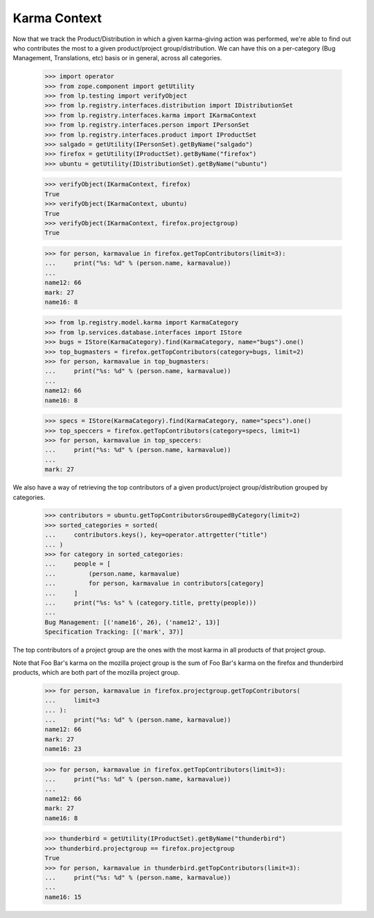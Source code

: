 Karma Context
=============

Now that we track the Product/Distribution in which a given karma-giving
action was performed, we're able to find out who contributes the most to a
given product/project group/distribution.  We can have this on a
per-category (Bug Management, Translations, etc) basis or in general, across
all categories.

    >>> import operator
    >>> from zope.component import getUtility
    >>> from lp.testing import verifyObject
    >>> from lp.registry.interfaces.distribution import IDistributionSet
    >>> from lp.registry.interfaces.karma import IKarmaContext
    >>> from lp.registry.interfaces.person import IPersonSet
    >>> from lp.registry.interfaces.product import IProductSet
    >>> salgado = getUtility(IPersonSet).getByName("salgado")
    >>> firefox = getUtility(IProductSet).getByName("firefox")
    >>> ubuntu = getUtility(IDistributionSet).getByName("ubuntu")

    >>> verifyObject(IKarmaContext, firefox)
    True
    >>> verifyObject(IKarmaContext, ubuntu)
    True
    >>> verifyObject(IKarmaContext, firefox.projectgroup)
    True

    >>> for person, karmavalue in firefox.getTopContributors(limit=3):
    ...     print("%s: %d" % (person.name, karmavalue))
    ...
    name12: 66
    mark: 27
    name16: 8

    >>> from lp.registry.model.karma import KarmaCategory
    >>> from lp.services.database.interfaces import IStore
    >>> bugs = IStore(KarmaCategory).find(KarmaCategory, name="bugs").one()
    >>> top_bugmasters = firefox.getTopContributors(category=bugs, limit=2)
    >>> for person, karmavalue in top_bugmasters:
    ...     print("%s: %d" % (person.name, karmavalue))
    ...
    name12: 66
    name16: 8

    >>> specs = IStore(KarmaCategory).find(KarmaCategory, name="specs").one()
    >>> top_speccers = firefox.getTopContributors(category=specs, limit=1)
    >>> for person, karmavalue in top_speccers:
    ...     print("%s: %d" % (person.name, karmavalue))
    ...
    mark: 27

We also have a way of retrieving the top contributors of a given
product/project group/distribution grouped by categories.

    >>> contributors = ubuntu.getTopContributorsGroupedByCategory(limit=2)
    >>> sorted_categories = sorted(
    ...     contributors.keys(), key=operator.attrgetter("title")
    ... )
    >>> for category in sorted_categories:
    ...     people = [
    ...         (person.name, karmavalue)
    ...         for person, karmavalue in contributors[category]
    ...     ]
    ...     print("%s: %s" % (category.title, pretty(people)))
    ...
    Bug Management: [('name16', 26), ('name12', 13)]
    Specification Tracking: [('mark', 37)]

The top contributors of a project group are the ones with the most karma in
all products of that project group.

Note that Foo Bar's karma on the mozilla project group is the sum of Foo
Bar's karma on the firefox and thunderbird products, which are both part of
the mozilla project group.

    >>> for person, karmavalue in firefox.projectgroup.getTopContributors(
    ...     limit=3
    ... ):
    ...     print("%s: %d" % (person.name, karmavalue))
    name12: 66
    mark: 27
    name16: 23

    >>> for person, karmavalue in firefox.getTopContributors(limit=3):
    ...     print("%s: %d" % (person.name, karmavalue))
    ...
    name12: 66
    mark: 27
    name16: 8

    >>> thunderbird = getUtility(IProductSet).getByName("thunderbird")
    >>> thunderbird.projectgroup == firefox.projectgroup
    True
    >>> for person, karmavalue in thunderbird.getTopContributors(limit=3):
    ...     print("%s: %d" % (person.name, karmavalue))
    ...
    name16: 15

